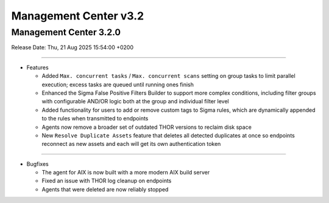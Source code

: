 Management Center v3.2
======================

Management Center 3.2.0
-----------------------

Release Date: Thu, 21 Aug 2025 15:54:00 +0200

----

* Features

  - Added ``Max. concurrent tasks`` / ``Max. concurrent scans`` setting on group tasks to limit parallel execution; excess tasks are queued until running ones finish
  - Enhanced the Sigma False Positive Filters Builder to support more complex conditions, including filter groups with configurable AND/OR logic both at the group and individual filter level
  - Added functionality for users to add or remove custom tags to Sigma rules, which are dynamically appended to the rules when transmitted to endpoints
  - Agents now remove a broader set of outdated THOR versions to reclaim disk space
  - New ``Resolve Duplicate Assets`` feature that deletes all detected duplicates at once so endpoints reconnect as new assets and each will get its own authentication token

----

* Bugfixes

  - The agent for AIX is now built with a more modern AIX build server
  - Fixed an issue with THOR log cleanup on endpoints
  - Agents that were deleted are now reliably stopped